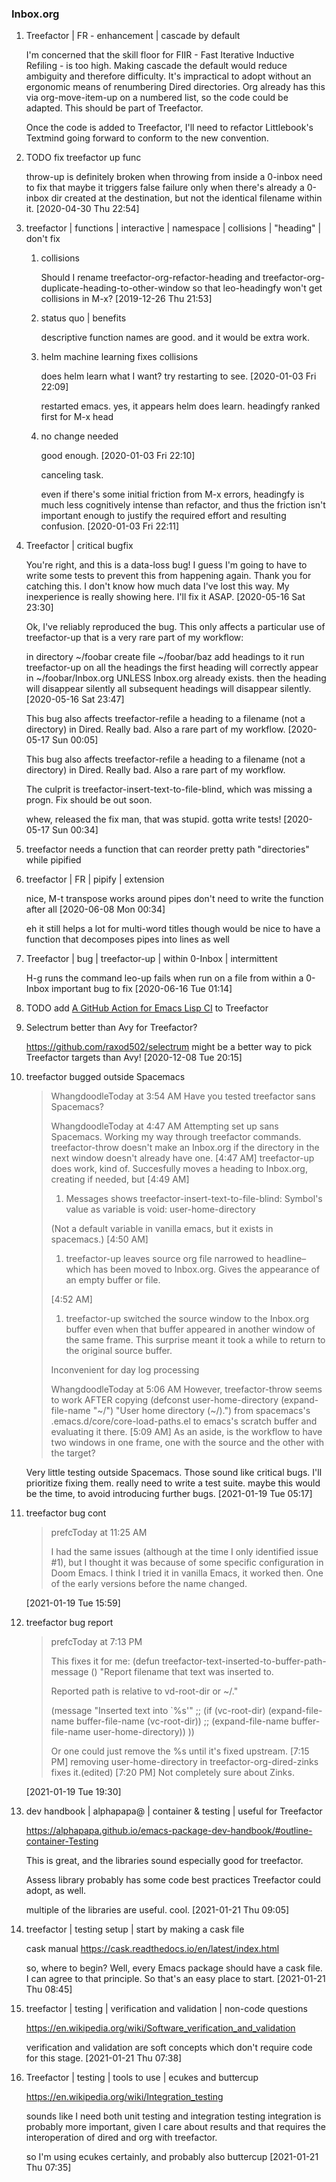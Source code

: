 *** Inbox.org
:PROPERTIES:
:VISIBILITY: children
:END:

**** Treefactor | FR - enhancement | cascade by default
:PROPERTIES:
:ID:       4E43FDC0-B2EF-42A2-AC9D-40ED1382EDF6
:END:

I'm concerned that the skill floor for FIIR - Fast Iterative Inductive Refiling - is too high. Making cascade the default would reduce ambiguity and therefore difficulty. It's impractical to adopt without an ergonomic means of renumbering Dired directories. Org already has this via org-move-item-up on a numbered list, so the code could be adapted. This should be part of Treefactor.

Once the code is added to Treefactor, I'll need to refactor Littlebook's Textmind going forward to conform to the new convention.

**** TODO fix treefactor up func

throw-up is definitely broken when throwing from inside a 0-inbox
need to fix that
maybe it triggers false failure only when there's already a 0-inbox dir created at the destination, but not the identical filename within it.
[2020-04-30 Thu 22:54]

**** treefactor | functions | interactive | namespace | collisions | "heading" | don't fix

***** collisions

Should I rename treefactor-org-refactor-heading and treefactor-org-duplicate-heading-to-other-window
so that leo-headingfy won't get collisions in M-x?
  [2019-12-26 Thu 21:53]

***** status quo | benefits

descriptive function names are good. and it would be extra work.

***** helm machine learning fixes collisions

does helm learn what I want? try restarting to see.
[2020-01-03 Fri 22:09]

restarted emacs.
yes, it appears helm does learn. headingfy ranked first for M-x head

***** no change needed

good enough.
[2020-01-03 Fri 22:10]

canceling task.

even if there's some initial friction from M-x errors, headingfy is much less cognitively intense than refactor, and thus the friction isn't important enough to justify the required effort and resulting confusion.
[2020-01-03 Fri 22:11]

**** Treefactor | critical bugfix

You're right, and this is a data-loss bug! I guess I'm going to have to write some tests to prevent this from happening again. Thank you for catching this. I don't know how much data I've lost this way. My inexperience is really showing here. I'll fix it ASAP.
[2020-05-16 Sat 23:30]

Ok, I've reliably reproduced the bug. This only affects a particular use of treefactor-up that is a very rare part of my workflow:

in directory ~/foobar
create file ~/foobar/baz
add headings to it
run treefactor-up on all the headings
the first heading will correctly appear in ~/foobar/Inbox.org
  UNLESS Inbox.org already exists. then the heading will disappear silently
all subsequent headings will disappear silently.
[2020-05-16 Sat 23:47]

This bug also affects treefactor-refile a heading to a filename (not a directory) in Dired. Really bad. Also a rare part of my workflow.
[2020-05-17 Sun 00:05]

This bug also affects treefactor-refile a heading to a filename (not a directory) in Dired. Really bad. Also a rare part of my workflow.

The culprit is treefactor-insert-text-to-file-blind, which was missing a progn. Fix should be out soon.

whew, released the fix
man, that was stupid.
gotta write tests!
[2020-05-17 Sun 00:34]

**** treefactor needs a function that can reorder pretty path "directories" while pipified

**** treefactor | FR | pipify | extension

nice, M-t transpose works around pipes
don't need to write the function after all
[2020-06-08 Mon 00:34]

eh it still helps a lot for multi-word titles though
would be nice to have a function that decomposes pipes into lines as well

**** Treefactor | bug | treefactor-up | within 0-Inbox | intermittent

H-g runs the command leo-up
fails when run on a file from within a 0-Inbox
important bug to fix
[2020-06-16 Tue 01:14]

**** TODO add [[id:0117A4A0-6C64-43A1-BC81-5B31DF37601B][A GitHub Action for Emacs Lisp CI]] to Treefactor

**** Selectrum better than Avy for Treefactor?

https://github.com/raxod502/selectrum
might be a better way to pick Treefactor targets than Avy!
[2020-12-08 Tue 20:15]

**** treefactor bugged outside Spacemacs

#+begin_quote
WhangdoodleToday at 3:54 AM
Have you tested treefactor sans Spacemacs?
 
WhangdoodleToday at 4:47 AM
Attempting set up sans Spacemacs.
 Working my way through treefactor commands.
treefactor-throw doesn't make an Inbox.org if the directory in the next window doesn't already have one.
[4:47 AM]
treefactor-up does work, kind of. Succesfully moves a heading to Inbox.org, creating if needed, but
[4:49 AM]
1. Messages shows treefactor-insert-text-to-file-blind: Symbol's value as variable is void: user-home-directory
(Not a default variable in vanilla emacs, but it exists in spacemacs.)
[4:50 AM]
2. treefactor-up leaves source org file narrowed to headline--which has been moved to Inbox.org. Gives the appearance of an empty buffer or file.
[4:52 AM]
3. treefactor-up switched the source window to the Inbox.org buffer even when that buffer appeared in another window of the same frame. This surprise meant it took a while to return to the original source buffer. 
Inconvenient for day log processing
 
WhangdoodleToday at 5:06 AM
However, treefactor-throw seems to work AFTER copying
(defconst user-home-directory (expand-file-name "~/") "User home directory (~/).") from spacemacs's .emacs.d/core/core-load-paths.el to emacs's scratch buffer and evaluating it there.
[5:09 AM]
As an aside, is the workflow to have two windows in one frame, one with the source and the other with the target?
#+end_quote

Very little testing outside Spacemacs.  Those sound like critical bugs.  I'll prioritize fixing them.
really need to write a test suite.  maybe this would be the time, to avoid introducing further bugs.
[2021-01-19 Tue 05:17]

**** treefactor bug cont

#+begin_quote
prefcToday at 11:25 AM

I had the same issues (although at the time I only identified issue #1), but I thought it was because of some specific configuration in Doom Emacs.  I think I tried it in vanilla Emacs, it worked then.  One of the early versions before the name changed.
#+end_quote
[2021-01-19 Tue 15:59]

**** treefactor bug report

#+begin_quote
prefcToday at 7:13 PM

This fixes it for me:
(defun treefactor-text-inserted-to-buffer-path-message ()
  "Report filename that text was inserted to.

Reported path is relative to vd-root-dir or ~/."

  (message "Inserted text into `%s'" ;; (if (vc-root-dir)
                                         (expand-file-name buffer-file-name (vc-root-dir))
                                       ;; (expand-file-name buffer-file-name user-home-directory))
                                       ))

Or one could just remove the %s until it's fixed upstream.
[7:15 PM]
removing user-home-directory in treefactor-org-dired-zinks fixes it.(edited)
[7:20 PM]
Not completely sure about Zinks.
#+end_quote
[2021-01-19 Tue 19:30]

**** dev handbook | alphapapa@ | container & testing | useful for Treefactor

https://alphapapa.github.io/emacs-package-dev-handbook/#outline-container-Testing

This is great, and the libraries sound especially good for treefactor.

Assess library probably has some code best practices Treefactor could adopt, as well.

multiple of the libraries are useful.  cool.
[2021-01-21 Thu 09:05]

**** treefactor | testing setup | start by making a cask file

cask manual
https://cask.readthedocs.io/en/latest/index.html

so, where to begin?
Well, every Emacs package should have a cask file.
I can agree to that principle.
So that's an easy place to start.
[2021-01-21 Thu 08:45]

**** treefactor | testing | verification and validation | non-code questions

https://en.wikipedia.org/wiki/Software_verification_and_validation

verification and validation are soft concepts which don't require code for this stage.
[2021-01-21 Thu 07:38]

**** Treefactor | testing | tools to use | ecukes and buttercup

https://en.wikipedia.org/wiki/Integration_testing

sounds like I need both unit testing and integration testing
integration is probably more important, given I care about results
and that requires the interoperation of dired and org with treefactor.

so I'm using ecukes certainly, and probably also buttercup
[2021-01-21 Thu 07:35]
